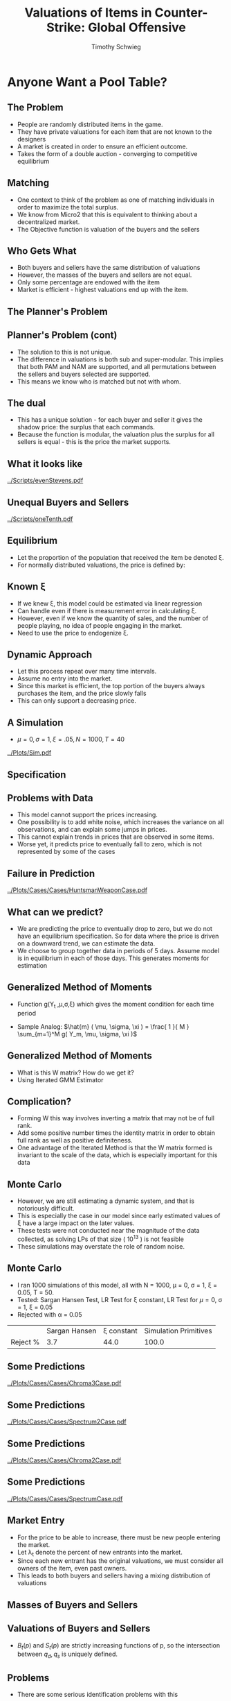 #+STARTUP: beamer 
#+LATEX_CLASS: beamer
#+BEAMER_THEME: Montpellier
#+LaTeX_CLASS_OPTIONS: [bigger]
#+OPTIONS: H:2 toc:nil
#+toc: nil
#+LATEX_HEADER: \DeclareMathOperator*{\argmin}{arg\,min}
#+LATEX_HEADER: \usepackage{subcaption}
#+LATEX_HEADER: \usepackage{graphicx}

#+TITLE: Valuations of Items in Counter-Strike: Global Offensive
#+AUTHOR: Timothy Schwieg

* Anyone Want a Pool Table?

** The Problem

- People are randomly distributed items in the game. 
- They have private valuations for each item that are not known to the
  designers
- A market is created in order to ensure an efficient outcome.
- Takes the form of a double auction - converging to competitive equilibrium

** Matching
- One context to think of the problem as one of matching individuals
  in order to maximize the total surplus. 
- We know from Micro2 that this is equivalent to thinking about a
  decentralized market. 
- The Objective function is valuation of the buyers and the sellers

** Who Gets What
- Both buyers and sellers have the same distribution of valuations
- However, the masses of the buyers and sellers are not equal.
- Only some percentage are endowed with the item
- Market is efficient - highest valuations end up with the item.

** The Planner's Problem
\begin{align*}
\max_{\alpha_{i,j}} & \sum_{i=1}^I \sum_{j=1}^J \left ( V_i - V_j ) \alpha_{i,j} \\
\text{subject to: } & \forall j, 1 \leq j \leq J \quad \sum_{i=1}^I \alpha_{i,j} \leq 1 \\
& \forall i, 1 \leq i \leq I \quad \sum_{j=1}^J \alpha_{i,j} \leq 1\\
\end{align*}

** Planner's Problem (cont)
- The solution to this is not unique.
- The difference in valuations is both sub and super-modular. This
  implies that both PAM and NAM are supported, and all permutations
  between the sellers and buyers selected are supported.
- This means we know who is matched but not with whom.

** The dual
 
\begin{align*}
\min_{x,j} & \sum_{i=1}^I x_i + \sum_{j=1}^J y_j \\
\text{subject to: } & \forall i,j; \quad 1 \leq j \leq J, \quad 1 \le i \leq I\\
& x_i + y_j \geq V_i - V_j \\ 
\end{align*}

- This has a unique solution - for each buyer and seller it gives the
  shadow price: the surplus that each commands.
- Because the function is modular, the valuation plus the surplus for
  all sellers is equal - this is the price the market supports.

** What it looks like
[[../Scripts/evenStevens.pdf]]

** Unequal Buyers and Sellers
[[../Scripts/oneTenth.pdf]]

** Equilibrium
- Let the proportion of the population that received the item be
  denoted \xi.
- For normally distributed valuations, the price is defined by:

\begin{align*}
\Phi \left ( \frac{ p^* - \mu }{\sigma} \right ) &= \frac{1-\xi}{\xi} \left [ 1 - \Phi \left
( \frac{ p^* - \mu }{\sigma} \right ) \right ]\\
p^* &= \mu + \sigma \Phi^{-1} ( 1- \xi )\\
\end{align*}


** Known \xi
- If we knew \xi, this model could be estimated via linear regression
- Can handle even if there is measurement error in calculating \xi.
- However, even if we know the quantity of sales, and the number of
  people playing, no idea of people engaging in the market.
- Need to use the price to endogenize \xi.

** Dynamic Approach
- Let this process repeat over many time intervals. 
- Assume no entry into the market. 
- Since this market is efficient, the top portion of the buyers always
  purchases the item, and the price slowly falls
- This can only support a decreasing price.

** A Simulation
- $\mu = 0, \sigma = 1, \xi = .05, N = 1000, T = 40$
[[../Plots/Sim.pdf]]

** Specification
\begin{align*}
\mathbb{E}[ q_s ] &= N \prod_{t=0}^{T-1} (1-\xi_t ) \xi_T \frac{\Phi \left ( \frac{ \log ( p_T^* ) - \mu }{\sigma} \right )}{ \prod_{t=0}^{T-1} ( 1 - \xi_t ) }\\
\mathbb{E}[ q_d ] &= N \prod_{t=0}^{T} ( 1- \xi_t ) \left [ 1 - \frac{ \Phi \left ( \frac{
\log ( p_T^* ) - \mu }{ \sigma } \right ) }{ \prod_{t=0}^{T-1} (1 - \xi_t ) } \right ]\\
\log ( p_T^* ) &= \mu + \sigma \Phi^{-1} \left [ \prod_{t=0}^T ( 1 - \xi_t ) \right ]\\
q_T^* &= N \prod_{t=0}^T ( 1 - \xi_t ) \xi_T \\
\end{align*}



** Problems with Data
- This model cannot support the prices increasing.
- One possibility is to add white noise, which increases the variance
  on all observations, and can explain some jumps in prices.
- This cannot explain trends in prices that are observed in some items.
- Worse yet, it predicts price to eventually fall to zero, which is
  not represented by some of the cases

** Failure in Prediction
[[../Plots/Cases/Cases/HuntsmanWeaponCase.pdf]]

** What can we predict?
- We are predicting the price to eventually drop to zero, but we do
  not have an equilibrium specification. So for data where the price
  is driven on a downward trend, we can estimate the data. 
- We choose to group together data in periods of 5 days. Assume model
  is in equilibrium in each of those days. This generates moments for
  estimation

** Generalized Method of Moments
- Function g(Y_t ,\mu,\sigma,\xi) which gives the moment condition for
  each time period
\begin{equation*}
\mathbb{E}[ g( Y_t, \mu, \sigma, \xi ) ] = 0
\end{equation*}
- Sample Analog: $\hat{m} ( \mu, \sigma, \xi ) = \frac{ 1 }{ M } \sum_{m=1}^M g( Y_m,
  \mu, \sigma, \xi )$

\begin{equation*}
\hat{\theta} = \argmin_{\theta} \hat{m}( \theta )' W \hat{m}( \theta )
\end{equation*}

** Generalized Method of Moments
- What is this W matrix? How do we get it?
- Using Iterated GMM Estimator

\begin{align*}
\hat{W_i} &= \left [ \frac{1}{M} \sum_{m=1}^M g(Y_m, \hat{\theta_{i-1}} ) g( Y_m, \hat{\theta_{i-1}} )' \right ]^{-1} \\
\hat{\theta_i} &= \argmin_{\theta} \hat{m}( \theta_i )' \hat{W_i} \hat{m}( \theta_i ) \\
\end{align*}

** Complication?
- Forming W this way involves inverting a matrix that may not be of
  full rank.
- Add some positive number times the identity matrix in order to
  obtain full rank as well as positive definiteness.
- One advantage of the Iterated Method is that the W matrix formed is
  invariant to the scale of the data, which is especially important
  for this data

** Monte Carlo
- However, we are still estimating a dynamic system, and that is
  notoriously difficult. 
- This is especially the case in our model since early estimated
  values of \xi have a large impact on the later values. 
- These tests were not conducted near the magnitude of the data
  collected, as solving LPs of that size ( 10^13 ) is not feasible
- These simulations may overstate the role of random noise.

** Monte Carlo
- I ran 1000 simulations of this model, all with N = 1000, \mu = 0, \sigma =
  1, \xi = 0.05, T = 50.
- Tested: Sargan Hansen Test, LR Test for \xi constant, LR Test for \mu
  =0, \sigma = 1, \xi = 0.05
- Rejected with \alpha = 0.05

|          | Sargan Hansen | \xi constant | Simulation Primitives |
| Reject % |           3.7 |       44.0 |                 100.0 |


** Some Predictions
[[../Plots/Cases/Cases/Chroma3Case.pdf]]

** Some Predictions
[[../Plots/Cases/Cases/Spectrum2Case.pdf]]

** Some Predictions
[[../Plots/Cases/Cases/Chroma2Case.pdf]]

** Some Predictions
[[../Plots/Cases/Cases/SpectrumCase.pdf]]


** Market Entry
- For the price to be able to increase, there must be new people
  entering the market.
- Let \lambda_t denote the percent of new entrants into the market.
- Since each new entrant has the original valuations, we must consider
  all owners of the item, even past owners.
- This leads to both buyers and sellers having a mixing distribution
  of valuations

** Masses of Buyers and Sellers
\begin{align*}
M_B(T) &= N (1-\xi_T ) \prod_{t=0}^{T-1} ( 1 - \xi_t + \lambda_t ) \\
M_S(T) &= N \sum_{i = 0}^T \xi_i \prod_{t=0}^{i-1} ( 1- \xi_t + \lambda_t )\\
M_B(T) &= N B_T ( p_T )\\
M_S(T) &= N \left ( 1 - B_T(p_T) + \sum_{t=1}^{T-1}  R_{t}(\lambda,p) \right )\\
R_i(\lambda,p) &= \lambda_i \left [ B_{i-1}(p_{i-1} ) + R_{i-1}(\lambda, p) \right ]\\
R_0 (\lambda,p) &= \lambda_0 \\
\end{align*}

** Valuations of Buyers and Sellers
\begin{align*}
B_T (p) &= \frac{ B_{T-1 }(p_{T-1}) }{ B_{T-1 }(p_{T-1}) + \lambda_1 } \min \left \{ 1, \frac{ B_{T-1} ( p ) }{B_{T-1 }(p_{T-1 })} \right \}\\
 & \quad + \frac{ \lambda_1 }{ B_{T-1 }(p_{T-1}) + \lambda_1 } B_0 (p) \\
S_T (p) &= \frac{ M_S(T-1) }{ M_S(T) } \max \left \{ 0, \frac{ B_{T-1}(p) - B_{T-1}( p_{T-1} ) }{ 1 - B_{T-1} ( p_{T-1} ) } \right \}\\
 & \quad + \frac{ M_S(T) - M_S(T-1)_{} }{M_S(T)} B_T (p)\\
\end{align*}


- $B_t(p)$ and $S_t(p)$ are strictly increasing functions of p, so the
  intersection between $q_d, q_s$ is uniquely defined.
** Problems
- There are some serious identification problems with this
model
- 2T Moments, but 2T+2 Primitives in the model.
- Assuming \xi constant over the lifetime is one possible identification
  strategy.
- However, a bigger problem with the estimation presents itself.

** Behavior Over Time

#+CAPTION: Time 1
[[../Plots/gif/000001.png]]


** Behavior Over Time

#+CAPTION: Time 2
[[../Plots/gif/000002.png]]


** Behavior Over Time

#+CAPTION: Time 10
[[../Plots/gif/000010.png]]


** Behavior Over Time
#+CAPTION: Time 15
[[../Plots/gif/000015.png]]


** Behavior Over Time
- As we can see, the supply becomes extremely elastic above the
  previous equilibrium price
- The demand also becomes very elastic below the equilibrium price of
  last period.
- This means that the quantity sold will be extremely volatile, and
  the price can be for large increases/decreases.



** Non-Constant Valuations
- While the valuation of some items in the game might remain constant
- Items of interest such as the loot boxes have their values
  influenced by the prices as well as rarity of the items contained.
- Of interest is the magnitude of this over the lifetime of the item
- Use the fact that the distribution of the items reveals the
  quantiles of the distribution

** Quantile Regression
- In the model without any growth: 
\begin{equation*}
\prod_{t=0}^T ( 1- \xi_t) &= F_V \left ( p^* \right )
\end{equation*}
- The proportion of people given the item reveals quantiles of the
  true valuations.

** Quantile Regression
- If we want to remain agnostic about the percent of people given the
  item, the only choice we have is to examine how different quantiles
  of the pricing distribution are affected.
- This involves quantile regression, and abandoning many of the
  structural results hoped for.
- One approach is to estimate many different quantiles and plot them

** Multivariate Quantile Regression
- However, each loot box is drawn from a different distribution, so
  the quantile regression becomes a question of vector optimization.
- Following some fun in Convex Optimization, the scalarization where
  each box is given equal weight reduces to the simple weighted
  quantile regression problem.

** Formulation
\begin{align*}
\min \sum_{j=1}^J \tau  q_j^T u_j + (1-\tau) q_j^T v_j \right )&\\
X_j \beta + Z_j \delta_j+ u_j - v_j &= Y_j \quad \forall j\\
u,v &\geq 0\\
\end{align*}

\delta_j can be equivalently treated as indicators contained in X_j, and the
problem treated as quantile regression over the entire data set,
weighted by the quantities sold.

** Loot box Averages
[[../Plots/QuantRegQuality.pdf]]

** Loot box Averages
[[../Plots/QuantRegNumInBox.pdf]]

** Loot box Averages
[[../Plots/QuantRegGuns.pdf]]

